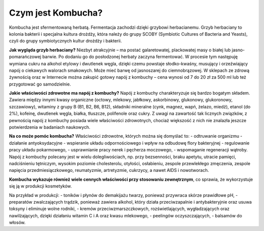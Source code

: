 Czym jest Kombucha?
===================
Kombucha jest sfermentowaną herbatą. Fermentacja zachodzi dzięki grzybowi herbacianemu. Grzyb herbaciany to kolonia bakterii i specjalna kultura drożdży, która należy do grupy SCOBY (Symbiotic Cultures of Bacteria and Yeasts), czyli do grupy symbiotycznych kultur drożdży i bakterii. 

**Jak wygląda grzyb herbaciany?** 
Niezbyt atrakcyjnie – ma postać galaretowatej, plackowatej masy o białej lub jasno-pomarańczowej barwie. Po dodaniu go do posłodzonej herbaty zaczyna fermentować. W procesie tym następuję wymiana cukru na alkohol etylowy i dwutlenek węgla, dzięki czemu powstaje słodko-kwaśny, musujący i orzeźwiający napój o ciekawych walorach smakowych. Może mieć barwę od jasnoszarej do ciemnobrązowej. W sklepach ze zdrową żywnością oraz w Internecie można zakupić gotowy napój z kombuchy – cena wynosi od 7 do 20 zł za 500 ml lub też przygotować go samodzielnie.

**Jakie właściwości zdrowotne ma napój z kombuchy?**
Napój z kombuchy charakteryzuje się bardzo bogatym składem. Zawiera między innymi kwasy organiczne (octowy, mlekowy, jabłkowy, askorbinowy, glukonowy, glukoronowy, szczawiowy), witaminy z grupy B (B1, B2, B6, B12), składniki mineralne (cynk, magnez, wapń, żelazo, miedź), etanol (do 2%), kofeinę, dwutlenek węgla, białka, tłuszcze, polifenole oraz cukry. Z uwagi na zawartość tak licznych związków, z pewnością napój z kombuchy posiada wiele właściwości zdrowotnych, chociaż większość z nich nie znalazła jeszcze potwierdzenia w badaniach naukowych.

**Na co może pomóc kombucha?** 
Właściwości zdrowotne, których można się domyślać to:
- odtruwanie organizmu
- działanie antyoksydacyjne
- wspieranie układu odpornościowego i wpływ na odbudowę flory bakteryjnej
- regulowanie pracy układu pokarmowego,
- usprawnianie pracy nerek i pęcherza moczowego,
- wspomaganie regeneracji wątroby.
Napój z kombuchy polecany jest w wielu dolegliwościach, np. przy bezsenności, braku apetytu, utracie pamięci, nadciśnieniu tętniczym, wysokim poziomie cholesterolu, otyłości, osłabieniu, zespole przewlekłego zmęczenia, zespole napięcia przedmiesiączkowego, reumatyzmie, artretyzmie, cukrzycy, a nawet AIDS i nowotworach.

**Kombucha wykazuje również wiele cennych właściwości przy stosowaniu zewnętrznym**, 
co sprawia, że wykorzystuje się ją w produkcji kosmetyków.

Na przykład w produkcji:
- toników i płynów do demakijażu twarzy, ponieważ przywraca skórze prawidłowe pH,
- preparatów zwalczających trądzik, ponieważ zawiera alkohol, który działa przeciwzapalnie i antybakteryjnie oraz usuwa toksyny i eliminuje wolne rodniki,
- kremów przeciwzmarszczkowych, rozświetlających, wygładzających oraz nawilżających, dzięki działaniu witamin C i A oraz kwasu mlekowego,
- peelingów oczyszczających,
- balsamów do włosów.
